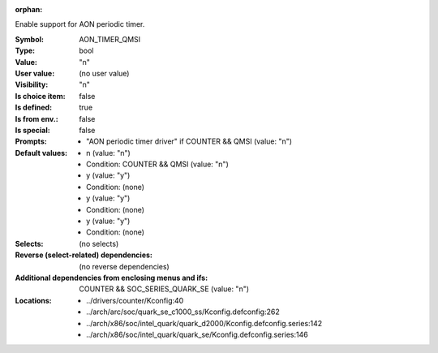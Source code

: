 :orphan:

.. title:: AON_TIMER_QMSI

.. option:: CONFIG_AON_TIMER_QMSI:
.. _CONFIG_AON_TIMER_QMSI:

Enable support for AON periodic timer.



:Symbol:           AON_TIMER_QMSI
:Type:             bool
:Value:            "n"
:User value:       (no user value)
:Visibility:       "n"
:Is choice item:   false
:Is defined:       true
:Is from env.:     false
:Is special:       false
:Prompts:

 *  "AON periodic timer driver" if COUNTER && QMSI (value: "n")
:Default values:

 *  n (value: "n")
 *   Condition: COUNTER && QMSI (value: "n")
 *  y (value: "y")
 *   Condition: (none)
 *  y (value: "y")
 *   Condition: (none)
 *  y (value: "y")
 *   Condition: (none)
:Selects:
 (no selects)
:Reverse (select-related) dependencies:
 (no reverse dependencies)
:Additional dependencies from enclosing menus and ifs:
 COUNTER && SOC_SERIES_QUARK_SE (value: "n")
:Locations:
 * ../drivers/counter/Kconfig:40
 * ../arch/arc/soc/quark_se_c1000_ss/Kconfig.defconfig:262
 * ../arch/x86/soc/intel_quark/quark_d2000/Kconfig.defconfig.series:142
 * ../arch/x86/soc/intel_quark/quark_se/Kconfig.defconfig.series:146